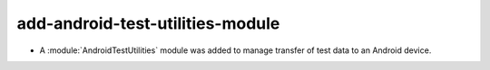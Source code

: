add-android-test-utilities-module
---------------------------------

* A :module:`AndroidTestUtilities` module was added to manage transfer of
  test data to an Android device.
